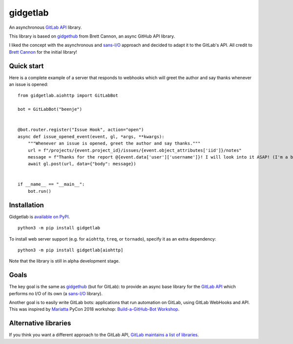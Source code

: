 gidgetlab
=========

.. image:: https://img.shields.io/badge/code%20style-black-000000.svg
    :target: https://github.com/ambv/black

.. image:: https://img.shields.io/badge/pre--commit-enabled-brightgreen?logo=pre-commit&logoColor=white
    :target: https://github.com/pre-commit/pre-commit
    :alt: pre-commit

.. image:: https://readthedocs.org/projects/gidgetlab/badge/?version=latest
    :target: https://gidgetlab.readthedocs.io/en/latest/?badge=latest
    :alt: Documentation Status

.. image:: https://gitlab.com/beenje/gidgetlab/badges/master/pipeline.svg

.. image:: https://gitlab.com/beenje/gidgetlab/badges/master/coverage.svg

An asynchronous `GitLab API`_ library.

This library is based on gidgethub_ from Brett Cannon,
an async GitHub API library.

I liked the concept with the asynchronous and `sans-I/O`_
approach and decided to adapt it to the GitLab's API.
All credit to `Brett Cannon <https://github.com/brettcannon/>`_ for the initial library!

Quick start
-----------

Here is a complete example of a server that responds to
webhooks which will greet the author and say thanks
whenever an issue is opened::

    from gidgetlab.aiohttp import GitLabBot

    bot = GitLabBot("beenje")


    @bot.router.register("Issue Hook", action="open")
    async def issue_opened_event(event, gl, *args, **kwargs):
        """Whenever an issue is opened, greet the author and say thanks."""
        url = f"/projects/{event.project_id}/issues/{event.object_attributes['iid']}/notes"
        message = f"Thanks for the report @{event.data['user']['username']}! I will look into it ASAP! (I'm a bot)."
        await gl.post(url, data={"body": message})


    if __name__ == "__main__":
        bot.run()

Installation
------------

Gidgetlab is `available on PyPI <https://pypi.org/project/gidgetlab/>`_.

::

  python3 -m pip install gidgetlab

To install web server support (e.g. for ``aiohttp``, ``treq``, or ``tornado``), specify it as an extra dependency:

::

  python3 -m pip install gidgetlab[aiohttp]

Note that the library is still in alpha development stage.

Goals
-----

The key goal is the same as gidgethub_ (but for GitLab):
to provide an async base library for the `GitLab API`_
which performs no I/O of its own (a `sans-I/O`_ library).

Another goal is to easily write GitLab bots: applications that
run automation on GitLab, using GitLab WebHooks and API.
This was inspired by `Mariatta <https://github.com/Mariatta>`_ PyCon 2018 workshop:
`Build-a-GitHub-Bot Workshop <http://github-bot-tutorial.readthedocs.io/en/latest/index.html>`_.


Alternative libraries
---------------------

If you think you want a different approach to the GitLab API,
`GitLab maintains a list of libraries <https://about.gitlab.com/applications/#api-clients/>`_.

.. _gidgethub: https://github.com/brettcannon/gidgethub
.. _`GitLab API`: https://docs.gitlab.com/ce/api/
.. _`sans-I/O`: https://sans-io.readthedocs.io/
